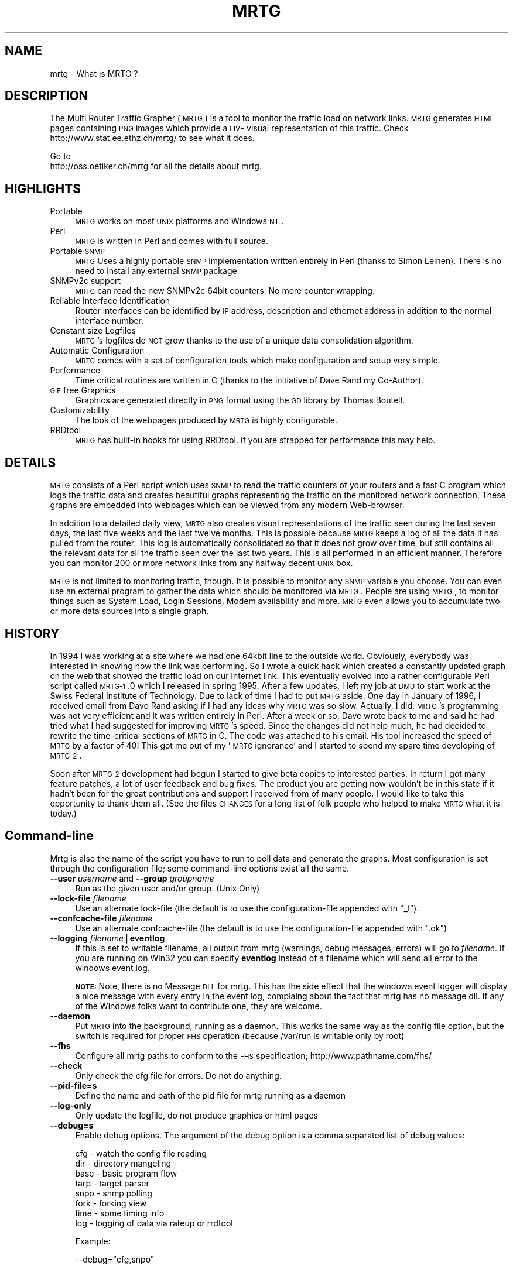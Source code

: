 .\" Automatically generated by Pod::Man v1.37, Pod::Parser v1.14
.\"
.\" Standard preamble:
.\" ========================================================================
.de Sh \" Subsection heading
.br
.if t .Sp
.ne 5
.PP
\fB\\$1\fR
.PP
..
.de Sp \" Vertical space (when we can't use .PP)
.if t .sp .5v
.if n .sp
..
.de Vb \" Begin verbatim text
.ft CW
.nf
.ne \\$1
..
.de Ve \" End verbatim text
.ft R
.fi
..
.\" Set up some character translations and predefined strings.  \*(-- will
.\" give an unbreakable dash, \*(PI will give pi, \*(L" will give a left
.\" double quote, and \*(R" will give a right double quote.  | will give a
.\" real vertical bar.  \*(C+ will give a nicer C++.  Capital omega is used to
.\" do unbreakable dashes and therefore won't be available.  \*(C` and \*(C'
.\" expand to `' in nroff, nothing in troff, for use with C<>.
.tr \(*W-|\(bv\*(Tr
.ds C+ C\v'-.1v'\h'-1p'\s-2+\h'-1p'+\s0\v'.1v'\h'-1p'
.ie n \{\
.    ds -- \(*W-
.    ds PI pi
.    if (\n(.H=4u)&(1m=24u) .ds -- \(*W\h'-12u'\(*W\h'-12u'-\" diablo 10 pitch
.    if (\n(.H=4u)&(1m=20u) .ds -- \(*W\h'-12u'\(*W\h'-8u'-\"  diablo 12 pitch
.    ds L" ""
.    ds R" ""
.    ds C` ""
.    ds C' ""
'br\}
.el\{\
.    ds -- \|\(em\|
.    ds PI \(*p
.    ds L" ``
.    ds R" ''
'br\}
.\"
.\" If the F register is turned on, we'll generate index entries on stderr for
.\" titles (.TH), headers (.SH), subsections (.Sh), items (.Ip), and index
.\" entries marked with X<> in POD.  Of course, you'll have to process the
.\" output yourself in some meaningful fashion.
.if \nF \{\
.    de IX
.    tm Index:\\$1\t\\n%\t"\\$2"
..
.    nr % 0
.    rr F
.\}
.\"
.\" For nroff, turn off justification.  Always turn off hyphenation; it makes
.\" way too many mistakes in technical documents.
.hy 0
.if n .na
.\"
.\" Accent mark definitions (@(#)ms.acc 1.5 88/02/08 SMI; from UCB 4.2).
.\" Fear.  Run.  Save yourself.  No user-serviceable parts.
.    \" fudge factors for nroff and troff
.if n \{\
.    ds #H 0
.    ds #V .8m
.    ds #F .3m
.    ds #[ \f1
.    ds #] \fP
.\}
.if t \{\
.    ds #H ((1u-(\\\\n(.fu%2u))*.13m)
.    ds #V .6m
.    ds #F 0
.    ds #[ \&
.    ds #] \&
.\}
.    \" simple accents for nroff and troff
.if n \{\
.    ds ' \&
.    ds ` \&
.    ds ^ \&
.    ds , \&
.    ds ~ ~
.    ds /
.\}
.if t \{\
.    ds ' \\k:\h'-(\\n(.wu*8/10-\*(#H)'\'\h"|\\n:u"
.    ds ` \\k:\h'-(\\n(.wu*8/10-\*(#H)'\`\h'|\\n:u'
.    ds ^ \\k:\h'-(\\n(.wu*10/11-\*(#H)'^\h'|\\n:u'
.    ds , \\k:\h'-(\\n(.wu*8/10)',\h'|\\n:u'
.    ds ~ \\k:\h'-(\\n(.wu-\*(#H-.1m)'~\h'|\\n:u'
.    ds / \\k:\h'-(\\n(.wu*8/10-\*(#H)'\z\(sl\h'|\\n:u'
.\}
.    \" troff and (daisy-wheel) nroff accents
.ds : \\k:\h'-(\\n(.wu*8/10-\*(#H+.1m+\*(#F)'\v'-\*(#V'\z.\h'.2m+\*(#F'.\h'|\\n:u'\v'\*(#V'
.ds 8 \h'\*(#H'\(*b\h'-\*(#H'
.ds o \\k:\h'-(\\n(.wu+\w'\(de'u-\*(#H)/2u'\v'-.3n'\*(#[\z\(de\v'.3n'\h'|\\n:u'\*(#]
.ds d- \h'\*(#H'\(pd\h'-\w'~'u'\v'-.25m'\f2\(hy\fP\v'.25m'\h'-\*(#H'
.ds D- D\\k:\h'-\w'D'u'\v'-.11m'\z\(hy\v'.11m'\h'|\\n:u'
.ds th \*(#[\v'.3m'\s+1I\s-1\v'-.3m'\h'-(\w'I'u*2/3)'\s-1o\s+1\*(#]
.ds Th \*(#[\s+2I\s-2\h'-\w'I'u*3/5'\v'-.3m'o\v'.3m'\*(#]
.ds ae a\h'-(\w'a'u*4/10)'e
.ds Ae A\h'-(\w'A'u*4/10)'E
.    \" corrections for vroff
.if v .ds ~ \\k:\h'-(\\n(.wu*9/10-\*(#H)'\s-2\u~\d\s+2\h'|\\n:u'
.if v .ds ^ \\k:\h'-(\\n(.wu*10/11-\*(#H)'\v'-.4m'^\v'.4m'\h'|\\n:u'
.    \" for low resolution devices (crt and lpr)
.if \n(.H>23 .if \n(.V>19 \
\{\
.    ds : e
.    ds 8 ss
.    ds o a
.    ds d- d\h'-1'\(ga
.    ds D- D\h'-1'\(hy
.    ds th \o'bp'
.    ds Th \o'LP'
.    ds ae ae
.    ds Ae AE
.\}
.rm #[ #] #H #V #F C
.\" ========================================================================
.\"
.IX Title "MRTG 1"
.TH MRTG 1 "2006-05-03" "2.14.1" "mrtg"
.SH "NAME"
mrtg \- What is MRTG ?
.SH "DESCRIPTION"
.IX Header "DESCRIPTION"
The Multi Router Traffic Grapher (\s-1MRTG\s0) is a tool to monitor
the traffic load on network links.  \s-1MRTG\s0 generates \s-1HTML\s0 pages
containing \s-1PNG\s0 images which provide a \s-1LIVE\s0 visual representation of
this traffic. Check http://www.stat.ee.ethz.ch/mrtg/ to see what it does.
.PP
Go to 
 http://oss.oetiker.ch/mrtg 
for all the details about mrtg.
.SH "HIGHLIGHTS"
.IX Header "HIGHLIGHTS"
.IP "Portable" 4
.IX Item "Portable"
\&\s-1MRTG\s0 works on most \s-1UNIX\s0 platforms and Windows \s-1NT\s0.
.IP "Perl" 4
.IX Item "Perl"
\&\s-1MRTG\s0 is written in Perl and comes with full source.
.IP "Portable \s-1SNMP\s0" 4
.IX Item "Portable SNMP"
\&\s-1MRTG\s0 Uses a highly portable \s-1SNMP\s0 implementation written entirely in
Perl (thanks to Simon Leinen). There is no need to install any
external \s-1SNMP\s0 package.
.IP "SNMPv2c support" 4
.IX Item "SNMPv2c support"
\&\s-1MRTG\s0 can read the new SNMPv2c 64bit counters. No more counter wrapping.
.IP "Reliable Interface Identification" 4
.IX Item "Reliable Interface Identification"
Router interfaces can be identified by \s-1IP\s0 address, description and
ethernet address in addition to the normal interface number.
.IP "Constant size Logfiles" 4
.IX Item "Constant size Logfiles"
\&\s-1MRTG\s0's logfiles do \s-1NOT\s0 grow thanks to the use of a unique data
consolidation algorithm.
.IP "Automatic Configuration" 4
.IX Item "Automatic Configuration"
\&\s-1MRTG\s0 comes with a set of configuration tools which make configuration and
setup very simple.
.IP "Performance" 4
.IX Item "Performance"
Time critical routines are written in C (thanks to the initiative
of Dave Rand my Co\-Author).
.IP "\s-1GIF\s0 free Graphics" 4
.IX Item "GIF free Graphics"
Graphics are generated directly in \s-1PNG\s0 format using the
\&\s-1GD\s0 library by Thomas Boutell.
.IP "Customizability" 4
.IX Item "Customizability"
The look of the webpages produced by \s-1MRTG\s0 is highly configurable.
.IP "RRDtool" 4
.IX Item "RRDtool"
\&\s-1MRTG\s0 has built-in hooks for using RRDtool. If you are strapped for
performance this may help.
.SH "DETAILS"
.IX Header "DETAILS"
\&\s-1MRTG\s0 consists of a Perl script which uses \s-1SNMP\s0 to read the traffic
counters of your routers and a fast C program which logs the traffic
data and creates beautiful graphs representing the traffic on the
monitored network connection. These graphs are embedded into webpages
which can be viewed from any modern Web\-browser.
.PP
In addition to a detailed daily view, \s-1MRTG\s0 also creates visual
representations of the traffic seen during the last seven days, the
last five weeks and the last twelve months. This is possible because
\&\s-1MRTG\s0 keeps a log of all the data it has pulled from the router. This
log is automatically consolidated so that it does not grow over time,
but still contains all the relevant data for all the traffic seen over
the last two years.  This is all performed in an efficient manner.
Therefore you can monitor 200 or more network links from any halfway
decent \s-1UNIX\s0 box.
.PP
\&\s-1MRTG\s0 is not limited to monitoring traffic, though.  It is possible to
monitor any \s-1SNMP\s0 variable you choose. You can even use an
external program to gather the data which should be monitored via
\&\s-1MRTG\s0. People are using \s-1MRTG\s0, to monitor things such as System Load,
Login Sessions, Modem availability and more. \s-1MRTG\s0 even allows you to
accumulate two or more data sources into a single graph.
.SH "HISTORY"
.IX Header "HISTORY"
In 1994 I was working at a site where we had one
64kbit line to the outside world. Obviously, everybody was interested
in knowing how the link was performing. So I wrote a quick hack which
created a constantly updated graph on the web that showed the traffic
load on our Internet link. This eventually evolved into a rather
configurable Perl script called \s-1MRTG\-1\s0.0 which I released in spring
1995. After a few updates, I left my job at \s-1DMU\s0 to start work at the
Swiss Federal Institute of Technology. Due to lack of time I had to
put \s-1MRTG\s0 aside. One day in January of 1996, I received email from
Dave Rand asking if I had any ideas why \s-1MRTG\s0 was so slow. Actually, I
did. \s-1MRTG\s0's programming was not very efficient and it was written
entirely in Perl. After a week or so, Dave wrote back to me and said
he had tried what I had suggested for improving \s-1MRTG\s0's speed. Since
the changes did not help much, he had decided to rewrite the
time-critical sections of \s-1MRTG\s0 in C. The code was attached to his
email. His tool increased the speed of \s-1MRTG\s0 by a factor of 40! This
got me out of my '\s-1MRTG\s0 ignorance' and I started to spend my spare time
developing of \s-1MRTG\-2\s0.
.PP
Soon after \s-1MRTG\-2\s0 development had begun I started to give beta
copies to interested parties. In return I got many feature patches, a
lot of user feedback and bug fixes. The product you are getting now
wouldn't be in this state if it hadn't been for the great contributions
and support I received from of many people. I would like
to take this opportunity to thank them all. (See the files \s-1CHANGES\s0 for a
long list of folk people who helped to make \s-1MRTG\s0 what it is today.)
.SH "Command-line"
.IX Header "Command-line"
Mrtg is also the name of the script you have to run to poll data and
generate the graphs. Most configuration is set through the configuration
file; some command-line options exist all the same.
.IP "\fB\-\-user\fR \fIusername\fR  and \fB\-\-group\fR \fIgroupname\fR" 4
.IX Item "--user username  and --group groupname"
Run as the given user and/or group. (Unix Only)
.IP "\fB\-\-lock\-file\fR \fIfilename\fR" 4
.IX Item "--lock-file filename"
Use an alternate lock-file (the default is to use the configuration-file
appended with \f(CW\*(C`_l\*(C'\fR).
.IP "\fB\-\-confcache\-file\fR \fIfilename\fR" 4
.IX Item "--confcache-file filename"
Use an alternate confcache-file (the default is to use the configuration-file appended with \f(CW\*(C`.ok\*(C'\fR)
.IP "\fB\-\-logging\fR \fIfilename\fR|\fBeventlog\fR" 4
.IX Item "--logging filename|eventlog"
If this is set to writable filename, all output from mrtg (warnings, debug messages, errors)
will go to \fIfilename\fR. If you are running on Win32 you can specify \fBeventlog\fR instead of a filename
which will send all error to the windows event log.
.Sp
\&\fB\s-1NOTE:\s0\fRNote, there is no Message \s-1DLL\s0 for mrtg. This has the side effect
that the windows event logger will display a nice message with every entry
in the event log, complaing about the fact that mrtg has no message dll. If
any of the Windows folks want to contribute one, they are welcome.
.IP "\fB\-\-daemon\fR" 4
.IX Item "--daemon"
Put \s-1MRTG\s0 into the background, running as a daemon. This works the same way as
the config file option, but the switch is required for proper \s-1FHS\s0 operation  
(because /var/run is writable only by root)
.IP "\fB\-\-fhs\fR" 4
.IX Item "--fhs"
Configure all mrtg paths to conform to the \s-1FHS\s0 specification;
http://www.pathname.com/fhs/
.IP "\fB\-\-check\fR" 4
.IX Item "--check"
Only check the cfg file for errors. Do not do anything.
.IP "\fB\-\-pid\-file=s\fR" 4
.IX Item "--pid-file=s"
Define the name and path of the pid file for mrtg running as a daemon
.IP "\fB\-\-log\-only\fR" 4
.IX Item "--log-only"
Only update the logfile, do not produce graphics or html pages
.IP "\fB\-\-debug=s\fR" 4
.IX Item "--debug=s"
Enable debug options. The argument of the debug option is a comma separated list of debug values:
.Sp
.Vb 8
\& cfg  - watch the config file reading
\& dir  - directory mangeling
\& base - basic program flow 
\& tarp - target parser
\& snpo - snmp polling 
\& fork - forking view 
\& time - some timing info
\& log  - logging of data via rateup or rrdtool
.Ve
.Sp
Example:
.Sp
.Vb 1
\& --debug="cfg,snpo"
.Ve
.SH "READ ON"
.IX Header "READ ON"
Learn more about \s-1MRTG\s0 by going to the mrtg home page on:
http://oss.oetiker.ch/mrtg
.SH "AUTHOR"
.IX Header "AUTHOR"
Tobias Oetiker <tobi.ch> and many contributors

